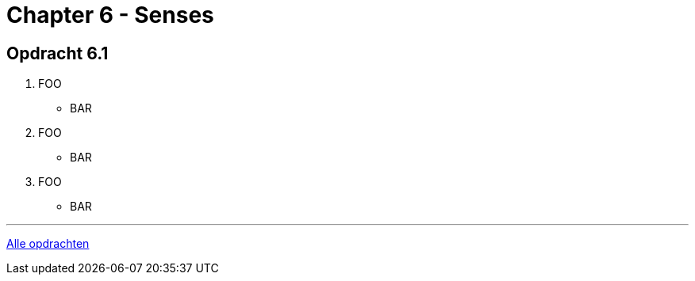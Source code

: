 = Chapter 6 - Senses

== Opdracht 6.1

. FOO
** [hiddenAnswer]#BAR#

. FOO
** [hiddenAnswer]#BAR#

. FOO
** [hiddenAnswer]#BAR#

'''

link:index.html[Alle opdrachten]
